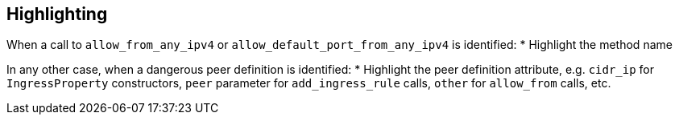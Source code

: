 == Highlighting

When a call to `allow_from_any_ipv4` or `allow_default_port_from_any_ipv4` is identified:
* Highlight the method name

In any other case, when a dangerous peer definition is identified:
* Highlight the peer definition attribute, e.g. `cidr_ip` for `IngressProperty` constructors, `peer` parameter for `add_ingress_rule` calls, `other` for `allow_from` calls, etc.